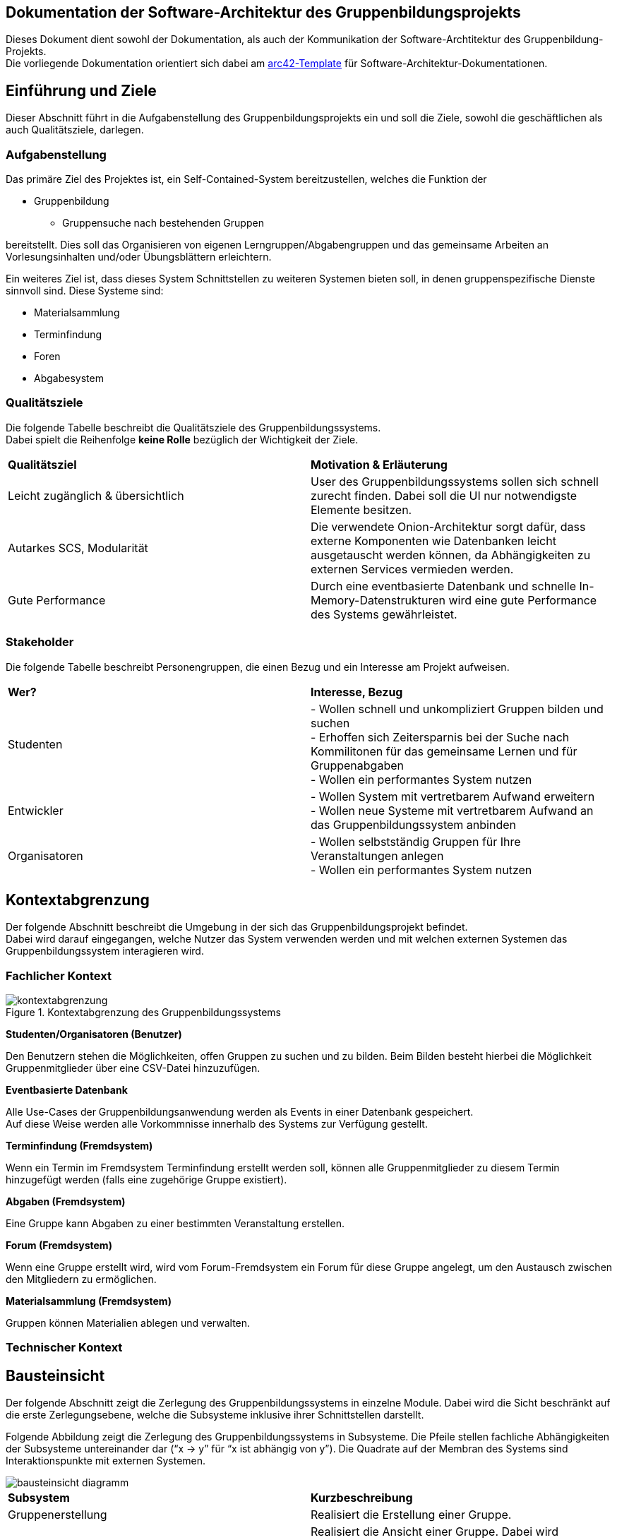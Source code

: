 == Dokumentation der Software-Architektur des Gruppenbildungsprojekts

Dieses Dokument dient sowohl der Dokumentation, als auch der Kommunikation der
Software-Archtitektur des Gruppenbildung-Projekts. +
Die vorliegende Dokumentation orientiert sich dabei am https://www.arc42.de[arc42-Template] für Software-Architektur-Dokumentationen.

== Einführung und Ziele

Dieser Abschnitt führt in die Aufgabenstellung des
Gruppenbildungsprojekts ein und soll die Ziele, sowohl
die geschäftlichen als auch Qualitätsziele, darlegen.

=== Aufgabenstellung

Das primäre Ziel des Projektes ist, ein Self-Contained-System bereitzustellen, welches die
Funktion der

* Gruppenbildung
** Gruppensuche nach bestehenden Gruppen

bereitstellt. Dies soll das Organisieren von eigenen Lerngruppen/Abgabengruppen und das gemeinsame Arbeiten an
Vorlesungsinhalten und/oder Übungsblättern erleichtern.

Ein weiteres Ziel ist, dass dieses System Schnittstellen zu weiteren Systemen
bieten soll, in denen gruppenspezifische Dienste sinnvoll sind. Diese Systeme sind:

* Materialsammlung
* Terminfindung
* Foren
* Abgabesystem

=== Qualitätsziele

Die folgende Tabelle beschreibt die Qualitätsziele des
Gruppenbildungssystems. +
Dabei spielt die Reihenfolge *keine Rolle* bezüglich der
Wichtigkeit der Ziele.

|===
|*Qualitätsziel*|*Motivation & Erläuterung*
|Leicht zugänglich & übersichtlich| User des Gruppenbildungssystems sollen
sich schnell zurecht finden. Dabei soll die UI nur notwendigste
Elemente besitzen.
|Autarkes SCS, Modularität|Die verwendete Onion-Architektur sorgt dafür,
dass externe Komponenten wie Datenbanken leicht ausgetauscht werden können,
da Abhängigkeiten zu externen Services vermieden werden.
|Gute Performance|Durch eine eventbasierte Datenbank und schnelle
In-Memory-Datenstrukturen wird eine gute Performance des Systems gewährleistet.
|===

=== Stakeholder

Die folgende Tabelle beschreibt Personengruppen, die einen Bezug und ein Interesse am Projekt aufweisen.

|===
|*Wer?*|*Interesse, Bezug*
|Studenten|- Wollen schnell und unkompliziert Gruppen bilden und suchen +
- Erhoffen sich Zeitersparnis bei der Suche nach Kommilitonen für das gemeinsame Lernen
und für Gruppenabgaben +
- Wollen ein performantes System nutzen
|Entwickler|- Wollen System mit vertretbarem Aufwand erweitern +
- Wollen neue Systeme mit vertretbarem Aufwand an das Gruppenbildungssystem anbinden +
|Organisatoren|- Wollen selbstständig Gruppen für Ihre Veranstaltungen anlegen +
- Wollen ein performantes System nutzen
|===

== Kontextabgrenzung

Der folgende Abschnitt beschreibt die Umgebung in der sich das Gruppenbildungsprojekt befindet. +
Dabei wird darauf eingegangen, welche Nutzer das System verwenden werden und mit welchen externen
Systemen das Gruppenbildungssystem interagieren wird.

=== Fachlicher Kontext

.Kontextabgrenzung des Gruppenbildungssystems
image::kontextabgrenzung.png[]

*Studenten/Organisatoren (Benutzer)*

Den Benutzern stehen die Möglichkeiten, offen Gruppen zu suchen und zu bilden.
Beim Bilden besteht hierbei die Möglichkeit Gruppenmitglieder über eine
CSV-Datei hinzuzufügen.

*Eventbasierte Datenbank*

Alle Use-Cases der Gruppenbildungsanwendung werden als Events in einer Datenbank gespeichert. +
Auf diese Weise werden alle Vorkommnisse innerhalb des Systems zur Verfügung gestellt.

*Terminfindung (Fremdsystem)*

Wenn ein Termin im Fremdsystem Terminfindung erstellt werden soll, können alle Gruppenmitglieder zu diesem Termin
hinzugefügt werden (falls eine zugehörige Gruppe existiert).

*Abgaben (Fremdsystem)*

Eine Gruppe kann Abgaben zu einer bestimmten Veranstaltung erstellen.

*Forum (Fremdsystem)*

Wenn eine Gruppe erstellt wird, wird vom Forum-Fremdsystem ein Forum für diese Gruppe angelegt, um den
Austausch zwischen den Mitgliedern zu ermöglichen.

*Materialsammlung (Fremdsystem)*

Gruppen können Materialien ablegen und verwalten.

=== Technischer Kontext
//TODO RESTFUL API, JSON

== Bausteinsicht

Der folgende Abschnitt zeigt die Zerlegung des Gruppenbildungssystems in einzelne
Module. Dabei wird die Sicht beschränkt auf die erste Zerlegungsebene, welche die
Subsysteme inklusive ihrer Schnittstellen darstellt.

Folgende Abbildung zeigt die Zerlegung des Gruppenbildungssystems in Subsysteme.
Die Pfeile stellen fachliche Abhängigkeiten der Subsysteme untereinander
dar (“x -> y” für “x ist abhängig von y”). Die Quadrate auf der Membran des Systems sind
Interaktionspunkte mit externen Systemen.

image::bausteinsicht_diagramm.png[]

|===
|*Subsystem*|*Kurzbeschreibung*
|Gruppenerstellung|Realisiert die Erstellung einer Gruppe.
|Gruppenansicht|Realisiert die Ansicht einer Gruppe. Dabei wird zwischen der Viewer-Sicht (einfacher User)
und der Admin-Sicht (User mit erweiterten Rechten) differenziert.
|Gruppenverwaltung|Realisiert die Anpassung von Gruppen und Gruppeninhalten.
|Gruppensuche|Realisiert die Suche einer Gruppe. Dabei können sowohl öffentliche, als auch
restringierte (zugangsbeschränkte) Gruppen gesucht werden.
|Gruppenbeitritt|Realisiert den Gruppenbeitritt eines Users.
|Rollenverteilung|Realisiert die Zuweisung von Gruppenmitgliedern zu den für sie vorgesehen Rollen
|===

=== Blackbox-Sichten der Subsysteme

==== Gruppenerstellung

===== Verantwortlichkeit

Dieses Subsystem ermöglicht es eine neue Gruppe zu erstellen. +
Dabei liest das System Felder eines Formulars ein und wandelt diese dann mittels
event-basierter Logik in ein neues Gruppen-Objekt um. +
Folgende Felder sind dabei obligatorisch:

* Gruppenname
* Veranstaltung (auch _keine Veranstaltung_ möglich)
* Gruppentyp (Public/Restricted)
* Gruppenbeschreibung

Mitglieder können per Suche (einzeln) oder per CSV-Datei hinzugefügt werden.

===== Abhängigkeiten der Gruppenerstellung
Die Erstellung einer neuen Gruppe ist in dieser Anwendung stets daran gekoppelt, dass die Person, die die Gruppe erstellt,
der Gruppe unmittelbar als Administrator hinzugefügt wird.
Da das Hinzufügen eines Gruppenmitgliedes in den Verantwortungsbereich des Gruppenbeitritts fällt,
besteht hier eine Abhängigkeit zwischen den beiden Subsystemen.

===== Schnittstellen

Das Subsystem Gruppenerstellung stellt seine Funktionalität über folgende Klassen innerhalb des Domänen-Modells bereit:

* _mops.gruppen1.domain.Group_
** Objekte der Group-Klasse repräsentatieren erstellte Gruppen in den Datenstrukturen der Anwendung.

* _mops.gruppen1.domain.events.GroupCreationEvent_
** Objekte der GroupCreationEvent-Klasse werden bei der Instanziierung mit Werten befüllt,
die u.a. den oben genannten Feldern eines Gruppenobjektes entsprechen und die Merkmale einer zu erstellenden Gruppe abbilden.
Diese Objekte verfügen über die Methode *execute*, die ein Group-Objekt mit den eingefügten Werten instaziiert und in die Datensturkturen der Anwendung eingefügt.


==== Gruppenansicht

===== Verantwortlichkeit

Dieses Subsystem bietet die Übersicht einer Gruppe.
Über diese Ansicht können Gruppenmitglieder die Inhalte einer Gruppe sehen.
Berechtigte Mitglieder erhalten in der Gruppenansicht auch die Möglichkeit, auf die Verwaltung der Inhalte zuzugreifen.
Außerdem kann in dieser Ansicht auf die Services der Fremdsysteme für die jeweilige Gruppe per
Link zugegriffen werden (Material, Abgaben).
Es wird eine Unterscheidung zwischen den Rollen Viewer und Admin getroffen. +

|===
|*Aktion*|*Viewer Erlaubt*|*Admin Erlaubt*
|Gruppenverwaltung|Nein|Ja
|Mitglieder anzeigen|Ja|Ja
|Gruppenbeschreibung anzeigen|Ja|Ja
|Gruppe verlassen|Ja|eingeschränkt*
|===

*Ein Admin kann eine Gruppe nur verlassen, wenn ein weiterer Admin vorhanden ist.
Ansonsten muss ein anderes Mitglied der Gruppe als Admin über die Gruppenverwaltung ausgewählt werden.

===== Abhängigkeiten der Gruppenansicht

Es besteht eine Abhängigkeit zur Gruppenerstellung, da nur vorhandene Gruppen eine
Ansicht besitzen. Zudem gibt es eine Abhängigkeit zur Rollenverteilung, da die
Gruppenansicht sich für Admins und Viewer unterscheidet.

===== Schnittstellen
Dieses Subsystem stellt seine Funktionalität nicht (wie die anderen Subsysteme) auf Ebene des Domain-Modells bereit,
sondern über die Gestaltung der Benutzeroberfläche.
Folgende Dateien sind hierfür relevant:

* _gruppenAdmin.html_
* _gruppenViewer.html_

Beide Templates repräsentieren die Ansicht
in einer bestimmten Gruppe. Abhängig davon, welche Rolle ein User hat, wird entweder das Template
für den Admin oder das Template für den Viewer für das Rendering genutzt.

==== Gruppenverwaltung

===== Verantwortlichkeit

Dieses Subsystem realisiert folgende Verwaltungsaufgaben zu gruppenspezifischen Inhalten: +

* Gesamte Gruppe löschen
* Gruppenbeschreibung/Gruppennamen ändern
* Gruppenmitgliedschaften verwalten

===== Abhängigkeiten der Gruppenverwaltung

Es besteht eine Abhängigkeit zur Gruppenansicht, da man nur über die Gruppenansicht zu Gruppenverwaltungsaufgaben gelangt.
Außerdem besteht eine Abhängigkeit zur Rollenverteilung, da die Ausführungen der meisten Verwaltungsaufgaben voraussetzen, dass sie durch einen Admin durchgeführt werden.

===== Schnittstellen
Das Subsystem Gruppenverwaltung stellt eine Funktionalität über  Klassen innerhalb des Domänen-Modells bereit.
Alle Objekte der Event-Klassen werden mit Informationen über die betreffenden Gruppen, den ausführenden User und die gewünschten Änderungen instanziiert,
um so die Verwaltung der korrekten Gruppe, die Authorisierung des Users und die Umsetzung der Änderungen mit bestimmten Parametern zu garantieren.
Genauere Informationen zur Erstellung der Event-Objekte sind dem https://github.com/hhu-propra2/abschlussprojekt-die-senioren/wiki/Events[Wiki] des GitHub-Repositories dieser Anwendung zu entnehmen.

* _mops.gruppen1.domain.Group_
** Group-Objekte enthalten Methoden, die die Merkmale einer Gruppe bearbeiten, für die die Gruppenverwaltung mögliche Änderungen vorsieht.
*** Name, Beschreibung, Zugangsbeschränkung, Mitglieder

* _mops.gruppen1.domain.events.GroupDeletionEvent_
** Die *execute*-Methode eines Objektes der Klasse GroupDeletionEvent setzt den Status einer Gruppe auf DEACTIVATED und entfernt Informationen über die Gruppe aus den Datenstrukturen der Anwendung.

* _mops.gruppen1.domain.events.GroupPropertyUpdateEvent_
** Die *execute*-Methode eines Objektes der Klasse GroupPropertyUpdateEvent verändert den Namen, die Beschreibung und Typ (PUBLIC, RESTRICTED) eines Group-Objektes. Dabei werden immer alle drei Parameter überschrieben. Für den Fall, dass keine Änderung eines dieser Felder gewünscht ist, wird es durch einen Wert überschrieben, der nicht vom vorherigen Inhalt des Feldes zu unterscheiden ist.

* _mops.gruppen1.domain.events.MemberDeletionEvent_
** Die *execute*-Methdoe eines Objektes der Klasse MemberDeletionObject setzt den Status eines Membership-Objektes auf DEACTIVATED. Dieses Event behandelt den speziellen Fall, dass eine Mitgliedschaft durch einen Admin der entsprechenden Gruppe ausgesetzt wird.

* _mops.gruppen1.domain.events.MemberResignmentEvent_
** Die *execute*-Methode eines Objektes der Klasse MembershipResignmentEvent setzt ebenfalls den Status eines Membership-Objektes auf DEACTIVATED. Diese Event behandelt im Gegensatz zum vorangehenden Event den Fall, dass ein User sich selbst dazu entscheidet, seine Mitgliedschaft in einer Gruppe auszusetzen.


==== Gruppensuche

===== Verantwortlichkeit

Dieses Subsystem ermöglicht es, nach bestehenden Gruppen zu suchen.
Das Suchergebnis soll sowohl öffentliche als auch restringierte Gruppen beinhalten.

===== Abhängigkeiten

Für die Gruppensuche besteht eine Abhängigkeit zur Gruppenverwaltung, da Suchergebnisse nur aktive Gruppen auflisten soll.
Die Gruppenverwaltung realisiert die Löschung einer Gruppe und kann somit bewirken, dass eine Gruppe nicht länger erfolgreich gesucht werden kann.

===== Schnittstellen
Die Gruppensuche stellt ihre Funktionalität ebenfalls nicht mittels Klassen auf der Domänen-Ebene bereit,
da die Suche nach Gruppen keine Bearbeitung bestehender Datenstrukturen der Anwendung impliziert und damit keine
Schnittstelle zu den bisher definierten Events voraussetzt.
Stattdessen benötigt die Gruppensuche lediglich Zugriff auf die Datenstrukturen der Anwendung, die alle Gruppen enthalten,
die von Nutzern gesucht und gefunden werden können.
Daher stellt die Gruppensuche ihre Funktionalität über folgende Klasse bereit:

* _mops.gruppen1.applicationService.GroupService_
** Der GroupService enthält die Methode *searchGroupsByName*, die eine Texteingabe entgegennimmt, alle aktiven Gruppen durchsucht und die zurückgibt, deren Name die Eingabe zumindest enthält.


==== Gruppenbeitritt

===== Verantwortlichkeit

Dieses Subsystem ermöglicht es einer öffentlichen Gruppe beizutreten oder
eine Beitrittfsanfrage an eine restringierte Gruppe zu stellen. +

===== Abhängigkeiten

Es besteht eine Abhängigkeit zur Gruppensuche, da man nur Gruppen beitreten kann, die
zuvor über die Suche gefunden wurden.
Darüber hinaus besteht eine Abhängigkeit zur Rollenverteilung, da restringierten Gruppen nicht ohne die Zustimmung eines Admins beigetreten werden kann.

===== Schnittstellen
Das Subsystem Gruppenbeitritt stellt eine Funktionalität über Klassen innerhalb des Domänen-Modells bereit.
Für weitere Informationen zur Erstellung der unten aufgeführten Event-Objekte sei auf das Wiki des
GitHub-Repositories dieser Anwendung verwiesen.

* _mops.gruppen1.domain.events/MembershipRequestEvent_
** Die *execute*-Methode im MembershipRequestEvent sorgt dafür, dass eine entsprechende Membership
für den User und die entsprechende Gruppe instanziiert wird. Hierbei wird allerdings der Membership.Status
auf PENDING gesetzt (Membership.Type ist per Default VIEWER). Zusätzlich wird die Membership zu der Gruppe
und den HashMaps ‚groupTo Members‘ und ‚userToMembers‘ (aus dem GroupService) hinzugefügt, sodass ab jetzt auf
sie zugegriffen werden kann.
* _mops.gruppen1.domain.events/MembershipAcceptanceEvent_
** Die *execute*-Methode im MembershipAcceptanceEvent sorgt dafür, dass der Membership.Status auf ACTIVE gesetzt wird.
* _mops.gruppen1.domain.events/MembershipRejectionEvent_
** Die *execute*-methode im MembershipRejectionEvent sorgt dafür, dass der Membership.Status auf REJECTED gesetzt wird.
* _mops.gruppen1.domain.events/MembershipAssignmentEvent_
** Die *execute*-Methode im MembershipAssigmentEvent sorgt dafür, dass eine neue Membership für den User und die entsprechende
Gruppe erstellt wird (Memebrship.Type ist auch hier per Default ‚VIEWER’). Diese Membership wird dann dem Gruppenobjekt  und
den beiden HashMaps ‚groupTo Members‘ und ‚userToMembers‘ (aus dem GroupService) zugefügt. (Hinweis: Ein MebershipAssigmentEvent
wird nur dann angestoßen, wenn es sich um eine ‚PUBLIC‘-Gruppe handelt und ein direktes Beitreten zur Gruppe möglich ist).

Außerdem sind hier die Java-Klassen

* mops.gruppen1.domain/Membership.java und
* mops.gruppen1.applicationService/GroupService.java relevant.

==== Rollenverteilung

===== Verantwortlichkeit
Dieses Subsystem stellt eine Aufteilung aller Gruppenmitglieder in ADMIN oder VIEWER zur Verfügung. Somit sind in einer Gruppe nur
Mitglieder vertreten, die entweder die Rolle eines Admin einnehmen, oder die Rolle eines Viewers. Das Subsystem regelt nur die Zuordnung
zu den beiden Rollen. Andere Subsysteme, die eine Abhängigkeit zur Rollenverteilung haben, entscheiden selbst, welche Berechtigungen mit der
entsprechenden Rolle eines Users verbunden sind. In die Verantwortlichkeit dieses Subsystems fällt außerdem die Änderung der Rolle eines Users.
Das Subsystem berücksichtigt, dass die Rollenverteilung innerhalb einer Gruppe dynamisch ist.
So ist es möglich, dass ein Admin im Lebenszyklus einer Gruppe Viewer zu Admins und Admins zu Viewern einstufen kann.

===== Abhängigkeiten
Das Subsystem hat keine direkten Abhängigkeiten.

===== Schnittstellen
Das Subsystem der Rollenverteilung stellt seine Funktionalität über folgende Klassen im Domänen-Modell bereit:

* _mops.gruppen1.domain/MembershipType_ (Enum)
** Definiert die Werte ADMIN und VIEWER als mögliche Rollen innerhalb einer Gruppe
* _mops.gruppen1.domain/Membership_
** Die Klasse Membership besitzt einen User, eine Gruppe und einen MembershipType. Somit wird hier gespeichert, in welcher
Gruppe ein User welche Rolle (MembershipType.ADMIN oder MembershipType.VIEWER) hat.
Die Methode setMembershipType setzt den MembershipType von VIEWER auf ADMIN (oder umgekehrt).
* _mops.gruppen1.domain.events/MembershipUpdateEvent_
** Die *execute*-Methode der Klasse MembershipUpdateEvent sorgt dafür, dass der MembershipType von VIEWER auf ADMIN gesetzt wird. Ist ein User
vor der Änderung Admin, so wird der MembershipType von ADMIN auf VIEWER gesetzt.


== Konzepte

=== Überprüfung notwendiger Bedingungen vor Events
In den vorherigen Abschnitten wird häufig darauf hingewiesen, dass die Ausführung von Events an Bedingungen wie der Rolle des ausführenden Nutzers gekoppelt ist.
Die Überprüfung, ob Bedingungen erfüllt werden, basiert in unserer Anwendung auf der Klasse *ValidationResult*.

Alle Daten, die an der Ausführung eines Events beteiligt sind und für die Bedingungen gelten, werden auf ihre Gültigkeit im Sinne des Events überprüft.
Die Durchführung solcher Überprüfungen erzeugt je ein ValidationResult-Objekt, das auf die Validität (negativer Test auf Bedingungsverletzung) bzw. Invalidität (positiver Test auf Bedingungsverletzung) hinweist.
Nach der Durchführung aller Überprüfungen werden die ereugten ValidationResult-Objekte gesammelt ausgewertet, um ein neues ValidationResult-Objekt anzulegen, dass die Ergebnisse aller vorangegangen Überprüfungen in einem Objekt zusammenfasst.
Sollte bei den Überprüfungen mindestens eine Bedingungsverletzung festgestellt worden sein, weist auch das neue ValidationResult-Objekt auf die Invalidität der Daten hin.
Wenn das passiert, wird Workflow zur Ausführung des Events noch vor Erstellung des Event-Objektes abgebrochen.



== Entscheidungen

==== Identifizierung persistierter Events

Die Event-ID soll in der Datenbank erzeugt werden (ist also keine UUID), da die ID in der Datenbank die Reihenfolge der
Erstellung mitabbildet.
Auf diese Weise lässt sich der Zustand der Datenstrukturen unmittelbar vor einer Löschung replizieren, da alle Events, die zu diesem Zustand geführt hatten, der Reihe nach erneut ausgeführt werden können.

==== Datenstrukturen der Anwendung

Wir haben uns dazu entschieden, angelegte User, Groups und Memberships in der Klasse GroupService zu initialisieren.
Konkret werden diese Daten mithilfe von HashMaps repräsenteriert.
Zum einen wurden zwei HashMaps definiert, die individuelle User- bzw. Group-Objekte auf ihre jeweilige ID in Form von Strings als Key abbilden.
Zum anderen wurden zwei weitere HashMaps definiert, die individuelle User- bzw. Group-IDs in Form von Strings als Key und die dazugehörigen Memberships enthalten.
Diese Entscheidung verfolgt das Ziel, Objekte mithilfe einfacher Strings aus den Datenstrukturen zu ziehen, um mit ihnen zu arbeiten.

==== Testing

Das Testen der Event-Klassen soll in einzelnen entsprechenden Testklassen erfolgen (und nicht in einer einzigen
Testklasse). Es gibt eine Hilfsklasse (TestSetup), in der ein Setup an Datenstrukturen erstellt wird, auf die sich
die einzelnen Event-Tests dann beziehen können.
Das Setup beinhaltet Daten, die eine sinnvolle Ausführung aller Events zu Testzwecken erlauben.

==== Trennung zwischen Gruppenerstellung und Gruppenbeitritt

Wir haben uns für eine generelle Unterscheidung zwischen der Erstellung einer Gruppe und dem Beitritt eines
Users zu einer Gruppe entschieden. Im Domänen-Modell wird dadurch Komplexität hinsichtlich der Implementierung einer
Gruppenerstellung reduziert, und es wird eine klare Trennung der Verantwortlichkeiten entsprechender Event-Klassen
garantiert. In der Service-Schicht wird dann sichergestellt, dass für eine Gruppenerstellung die richtigen Events angestoßen
werden. Wenn ein User eine Gruppe erstellt, so wird durch den ApplicationService sichergestellt, dass neben dem GroupCreationEvent
auch das entsprechende Event des Gruppenbeitritts (MembershipAssignmentEvent) ausgeführt wird. Aud der Ebene der Events wollten
wir hier eine unnötige Kopplung vermeiden.

==== User-Management: Gruppenlöschungen vs. Gruppe verlassen

Wir haben uns entschieden, dass wir bei Gruppenlöschungen auch direkt die Memberships mitlöschen und die Gruppe selbst
als deaktiviert hinterlegen. Sofern ein User lediglich eine Gruppe verlässt oder von einem Administrator aus der Gruppe
entfernt wird, haben wir uns dahingegen dazu entschieden, die Mitgliedschaft nicht zu löschen, sondern
ihren Status lediglich auf deaktiviert setzen. Das hat den Hintergrund, dass man so z.B. im Nachhinein anhand des
Status verschiedene Optionen für einen deaktivierten User offen lässt, beispielsweise, dass er optional nicht mehr der
Gruppe beitreten darf, wenn er die Gruppe einmal verlassen hat. Solche Änderungen wären bei einer direkten Löschung
nicht mehr möglich, da ein solches Vorgehen keine Dokumentation einer Mitgliedschaft impliziert.

==== Implementierung der Suche

Wir haben uns aktuell dazu entschieden die Suche nach neuen Gruppen auf jeder von uns implementierten Seite zu
ermöglichen, da uns nicht empfohlen wurde das Suchicon per css-File zu überschreiben, und wir, sofern das bestehen
bleibt, auch eine Implementierung für sinnvoll erachten. Sollte es im Nachhinein eine Änderungen diesbezüglich geben,
so kann die Implementierung der Suche leicht gelöscht werden, da diese im Controller in eine Methode ausgelagert wurde.

==== Input-Transfer

Die Weitergabe der vom Controller bereitgestellten Parameter soll über ApplicationService und GroupService bis hin zu
den einzelnen Events als Strings/Primitives erfolgen. Dies hat den Hintergrund, dass alle Eventklassen nur Strings als
Attribute besitzen, um das JSON-Mapping (Jackson) von Objekt → JSON-String und umgekehrt zu erleichtern. Jackson stellt
keine simple Methode bereit, die verschiedene Objekt-Attribute in einen geschachtelten JSON-String umwandeln kann.
Alle Attribute sollten sich also im JSON-String auf der gleichen Ebene befinden, da dort unterschiedliche Objekte
nicht mehr mit abgebildet werden können.

==== Schnittstelle zu den anderen Teilsystemen

Wir haben uns dazu entschieden, Gruppeninformation in Form eines GroupDAOS nach außen zu geben. GroupDAOs besitzen diejenigen
Attribute eines Gruppenobjekts, die von anderen Teilsystemen benötigt werden. Hierzu erfolgte eine Absprache mit den anderen Teilsystemen.
GroupDAOs werden in ein UpdatedGroupsDAO verpackt, welches eine Liste von GroupDAOs und die letzte in der Datenbank
gespeicherte EventId beinhaltet. Diese EventId repräsentiert den aktuellen Stand aller Änderungen in unserem System.
Andere Teilsysteme können diesen aktuellen Stand bei sich speichern und bei erneuten Anfragen mitliefern, sodass wir
nicht bei jeder Anfrage Informationen über alle vorhandenen Gruppen rausgeben müssen, sondern nur solche, in denen seit der
letzten EventId eine Änderung stattgefunden hat. Dies liefert eine sehr viel effizientere Schnittstelle.

==== ValidationResult

Die Definition eines eigenen Objekttypen zur Dokumentation von Bedingungsverletzungen wurde beschlossen,
um auf diese Weise ein binäres Testergebnis (positiv, negativ) und eine kontextrelevante Fehlermeldung in einem Objekt zu kapseln.
Das Testergebnis erfüllt dabei vornehmlich den Zweck, die Ausführung eines Events ggf. zu unterbinden,
während die Fehlermeldung dazu genutzt werden kann, Nutzern im Frontend rückzumelden, dass eine Aktion fehlschlägt und auch weshalb.


== Risiken

Die folgenden Risiken wurden zu Beginn des Vorhabens identifiziert. 
Sie beeinflussten die Planung über die gesamte Projektdauer hinweg. Seit Abschluss der vierten Woche werden sie beherrscht. 

---

==== *Inkompatibilitäten und Projektverzögerung durch Aufgabenabgrenzung und Schnittstellendefinitionen zwischen Teilsystemen*

*Risikobeschreibung:*

Zu Beginn des Vorhabens gibt es lediglich grobe Konzepte der einzelnen Teilsysteme. Die genaue Abgrenzung der Aufgabenbereiche untereinander ist Teil der ersten Projektphase.
Somit bedarf es eines hohen Maßes an Kommunikations- und Abstimmungsaufwand, um Inkompatibilitäten zwischen den einzelnen Teilsystemen zu verhindern.
Da die Definition der Rest-API maßgeblich von der Konzeption und Architektur der Teilsysteme abhängt, 
diese aber auch beeinflusst, ist eine kontinuierliche Verfeinerung über den Verlauf des Projektes unabdingbar.  

*Risikominderung:*

Durch kontinuierlichen und offenen Austausch mit anderen Projektgruppen, sowie einer agilen Arbeitsweise, können die Schnittstellen an sich ändernde Anforderungen angepasst werden.
Die Transparenz der Projektrepositories und die Verfügbarkeit von unterschiedlichen Kommunikationskanälen (Skype, Rocketchat,..) erleichtert dies.

---

==== *Einschränkung der Systemfunktionalitäten durch Ausfall des Gruppensystems*    

*Risikobeschreibung:*

Aufgrund der Vielzahl von Abhängigkeiten zum Gruppenfindungssystem, hat dieses eine zentrale Funktion innerhalb von Mops.
Ein Ausfall des Teilsystems, könnte somit trotz der angestrebten Architektur (Self-Contained-Systems) die Gesamtfunktionalität von Mops gefährden.

*Risikominderung:*

Gruppenzuordnungen können in den abhängigen Teilsystemen zwischengespeichert werden und durch Abfragen von Änderungen synchronisiert werden.
Ein Ausfall birgt somit nur die Gefahr einer zwischenzeitlichen Abweichung des Datenbestands.

---

==== *Implementierung neuer Events*

*Risikobeschreibung:*

Die Festlegung der Event, die mögliche Operationen an den Datenstrukturen der Anwendung definieren, erfolgte mit dem Ziel, eine erschöpfende Liste aller sinnvollen Operationen abzubilden.
Sollte die Anwendung in Zukunft um Funktionalitäten erweitert werden, kann das eine Erweiterung der Event-Liste verlangen.
In unserer Anwendung sind Events ein Kernbestandteil des Domänen-Modells und werden von äußerden Schichten der Architektur über Services angesteuert.
Die Implementierung neuer Events erfordert daher Arbeit an einer Reihe von Klassen im Backend der Anwendung:

* Eine neue Event-Klasse, die das IEvent-Interface implementiert, muss erstellt werden.
* Der GroupService muss eine Funktion erhalten, das neue Event als Objekt zu erstellen und auszuführen.
* Der ApplicationService muss die neue Funktion im GroupService ansteuern können.
* Ggf. müssen im CheckService neue Bedingungen für die Ausführung des Events implementiert werden.
* Ggf. muss das Test-Setup ergänzt werden, falls die Datenstrukturen des Setups einen für neue Events kritischen Fall nicht abdecken.

*Risikominderung:*

Der Implementierungsaufwand für neue Events ist dadurch begrenzt, dass existierende Events bisher unabhängig voneinander implementiert werden.
Auf diese Weise müssen die oben genannten Klassen zwar bearbeitet werden, falls ein neues Event hinzugefügt werden soll, aber es müssen keine alten Events bearbeitet werden.
Die nötigen Implementierungen stellen daher lediglich Erweiterungen der Klassen dar, die unabhänging vom bereits vorhanden Code geschrieben werden können.

